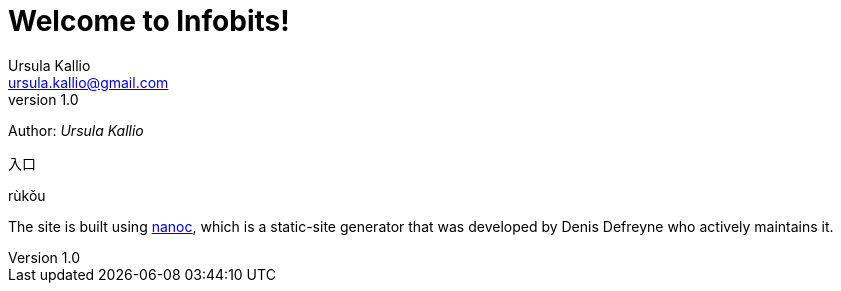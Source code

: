 = Welcome to Infobits!
Ursula Kallio <ursula.kallio@gmail.com>
v1.0
Author: _{author}_

[id="rukou"]
入口
[id="rukou-pinyin"]
rùkǒu

The site is built using http://nanoc.ws[nanoc], which is a static-site
generator that was developed by Denis Defreyne who actively maintains it.